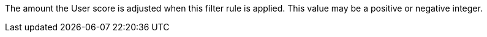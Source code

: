 The amount the User score is adjusted when this filter rule is applied. This value may be a positive or negative integer.